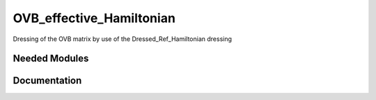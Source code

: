 =========================
OVB_effective_Hamiltonian
=========================
Dressing of the OVB matrix by use of the Dressed_Ref_Hamiltonian dressing

Needed Modules
==============
.. Do not edit this section It was auto-generated
.. by the `update_README.py` script.
Documentation
=============
.. Do not edit this section It was auto-generated
.. by the `update_README.py` script.
